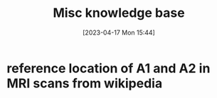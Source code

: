 #+title:      Misc knowledge base
#+date:       [2023-04-17 Mon 15:44]
#+filetags:   :thesis:
#+identifier: 20230417T154407

* reference location of A1 and A2 in MRI scans from wikipedia
#+attr_org: :width 500
[[file:images/reference-auditory-cortex-MRI.png]]
